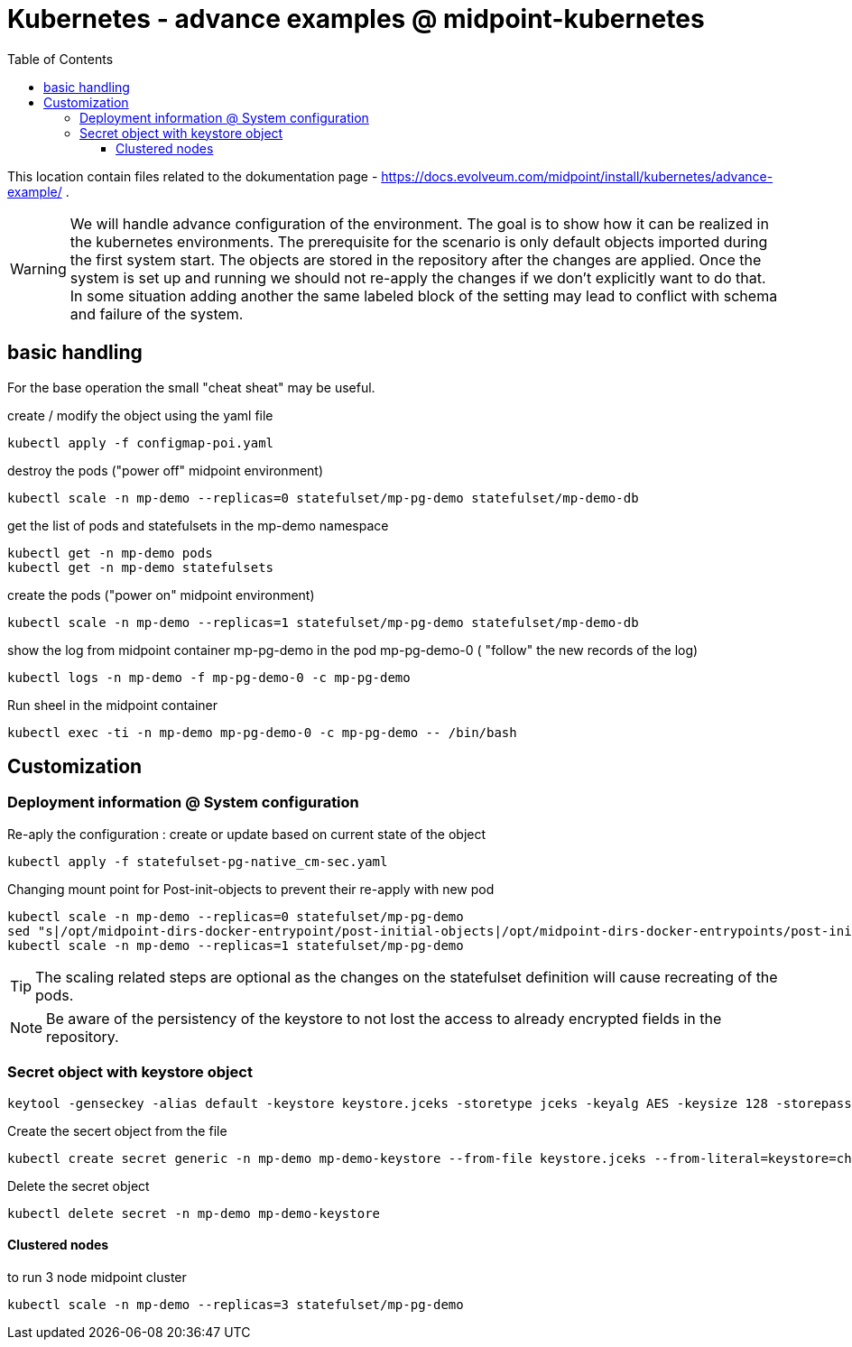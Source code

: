 = Kubernetes - advance examples  @ midpoint-kubernetes
:toc:
:toclevels: 4

This location contain files related to the dokumentation page - https://docs.evolveum.com/midpoint/install/kubernetes/advance-example/ .

[WARNING]
We will handle advance configuration of the environment.
The goal is to show how it can be realized in the kubernetes environments.
The prerequisite for the scenario is only default objects imported during the first system start.
The objects are stored in the repository after the changes are applied.
Once the system is set up and running we should not re-apply the changes if we don't explicitly want to do that.
In some situation adding another the same labeled block of the setting may lead to conflict with schema and failure of the system.

== basic handling

For the base operation the small "cheat sheat" may be useful.

.create / modify the object using the yaml file
[source,bash]
kubectl apply -f configmap-poi.yaml

.destroy the pods ("power off" midpoint environment)
[source,bash]
kubectl scale -n mp-demo --replicas=0 statefulset/mp-pg-demo statefulset/mp-demo-db

.get the list of pods and statefulsets in the mp-demo namespace
[source,bash]
kubectl get -n mp-demo pods 
kubectl get -n mp-demo statefulsets

.create the pods ("power on" midpoint environment)
[source,bash]
kubectl scale -n mp-demo --replicas=1 statefulset/mp-pg-demo statefulset/mp-demo-db

.show the log from midpoint container mp-pg-demo in the pod mp-pg-demo-0 ( "follow" the new records of the log)
[source,bash]
kubectl logs -n mp-demo -f mp-pg-demo-0 -c mp-pg-demo

.Run sheel in the midpoint container
[source,bash]
kubectl exec -ti -n mp-demo mp-pg-demo-0 -c mp-pg-demo -- /bin/bash

== Customization

=== Deployment information @ System configuration

.Re-aply the configuration : create or update based on current state of the object
[source]
kubectl apply -f statefulset-pg-native_cm-sec.yaml

.Changing mount point for Post-init-objects to prevent their re-apply with new pod
[source]
kubectl scale -n mp-demo --replicas=0 statefulset/mp-pg-demo
sed "s|/opt/midpoint-dirs-docker-entrypoint/post-initial-objects|/opt/midpoint-dirs-docker-entrypoints/post-initial-objects|" statefulset-pg-native_cm-sec.yaml | kubectl apply -f -
kubectl scale -n mp-demo --replicas=1 statefulset/mp-pg-demo

[TIP]
The scaling related steps are optional as the changes on the statefulset definition will cause recreating of the pods.

[NOTE]
Be aware of the persistency of the keystore to not lost the access to already encrypted fields in the repository.

=== Secret object with keystore object

[source]
keytool -genseckey -alias default -keystore keystore.jceks -storetype jceks -keyalg AES -keysize 128 -storepass changeit -keypass midpoint

.Create the secert object from the file
[source]
kubectl create secret generic -n mp-demo mp-demo-keystore --from-file keystore.jceks --from-literal=keystore=changeit

.Delete the secret object
[source]
kubectl delete secret -n mp-demo mp-demo-keystore

==== Clustered nodes

.to run 3 node midpoint cluster
[source]
kubectl scale -n mp-demo --replicas=3 statefulset/mp-pg-demo

